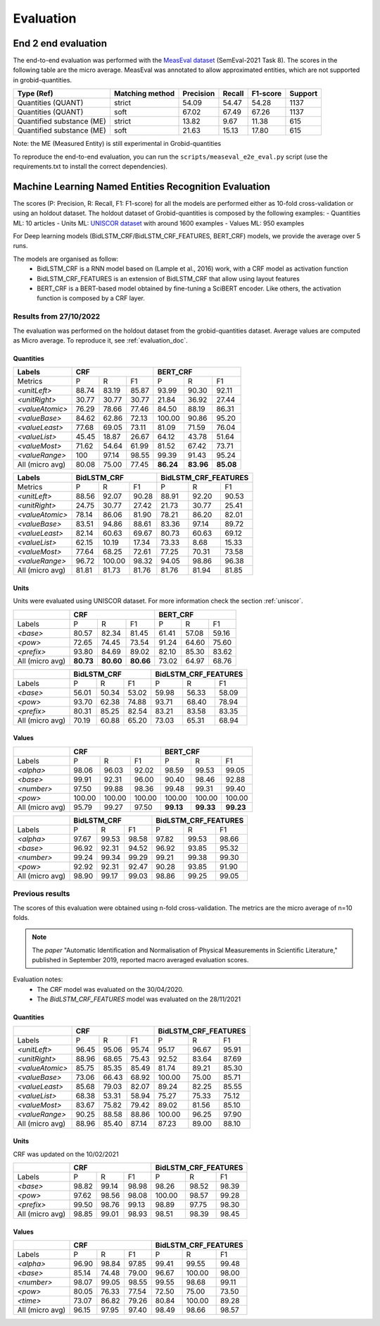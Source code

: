 .. topic:: Evaluation scores

**********
Evaluation
**********

--------------------
End 2 end evaluation
--------------------

The end-to-end evaluation was performed with the `MeasEval dataset <https://github.com/harperco/MeasEval>`_ (SemEval-2021 Task 8).
The scores in the following table are the micro average. 
MeasEval was annotated to allow approximated entities, which are not supported in grobid-quantities. 

+---------------------------+----------------+-----------+--------+---------+---------+
| Type (Ref)                | Matching method| Precision | Recall | F1-score| Support |
+===========================+================+===========+========+=========+=========+
| Quantities (QUANT)        | strict         | 54.09     | 54.47  | 54.28   | 1137    |
+---------------------------+----------------+-----------+--------+---------+---------+
| Quantities (QUANT)        | soft           | 67.02     | 67.49  | 67.26   | 1137    |
+---------------------------+----------------+-----------+--------+---------+---------+
| Quantified substance (ME) | strict         | 13.82     | 9.67   | 11.38   | 615     |
+---------------------------+----------------+-----------+--------+---------+---------+
| Quantified substance (ME) | soft           | 21.63     | 15.13  | 17.80   | 615     |
+---------------------------+----------------+-----------+--------+---------+---------+

Note: the ME (Measured Entity) is still experimental in Grobid-quantities

To reproduce the end-to-end evaluation, you can run the ``scripts/measeval_e2e_eval.py`` script (use the requirements.txt to install the correct dependencies). 

-------------------------------------------------------
Machine Learning Named Entities Recognition  Evaluation
-------------------------------------------------------

The scores (P: Precision, R: Recall, F1: F1-score) for all the models are performed either as 10-fold cross-validation or using an holdout dataset.
The holdout dataset of Grobid-quantities is composed by the following examples: 
- Quantities ML: 10 articles
- Units ML: `UNISCOR dataset <https://grobid-quantities.readthedocs.io/en/latest/references.html#other>`_ with around 1600 examples 
- Values ML: 950 examples

For Deep learning models (BidLSTM_CRF/BidLSTM_CRF_FEATURES, BERT_CRF) models, we provide the average over 5 runs.

The models are organised as follow: 
 - BidLSTM_CRF is a RNN model based on (Lample et al., 2016) work, with a CRF model as activation function 
 - BidLSTM_CRF_FEATURES is an extension of BidLSTM_CRF that allow using layout features
 - BERT_CRF is a BERT-based model obtained by fine-tuning a SciBERT encoder. Like others, the activation function is composed by a CRF layer. 



Results from 27/10/2022
~~~~~~~~~~~~~~~~~~~~~~~

The evaluation was performed on the holdout dataset from the grobid-quantities dataset.
Average values are computed as Micro average. 
To reproduce it, see :ref:`evaluation_doc`.


Quantities
----------

+------------------+-----------+--------+---------+------------+---------+---------+
| Labels           | CRF                          | BERT_CRF                       |
+==================+===========+========+=========+============+=========+=========+
| Metrics          | P         | R      | F1      | P          | R       | F1      |
+------------------+-----------+--------+---------+------------+---------+---------+
| `<unitLeft>`     | 88.74     | 83.19  | 85.87   | 93.99      | 90.30   | 92.11   |
+------------------+-----------+--------+---------+------------+---------+---------+
| `<unitRight>`    | 30.77     | 30.77  | 30.77   | 21.84      | 36.92   | 27.44   |
+------------------+-----------+--------+---------+------------+---------+---------+
| `<valueAtomic>`  | 76.29     | 78.66  | 77.46   | 84.50      | 88.19   | 86.31   |
+------------------+-----------+--------+---------+------------+---------+---------+
| `<valueBase>`    | 84.62     | 62.86  | 72.13   | 100.00     | 90.86   | 95.20   |
+------------------+-----------+--------+---------+------------+---------+---------+
| `<valueLeast>`   | 77.68     | 69.05  | 73.11   | 81.09      | 71.59   | 76.04   |
+------------------+-----------+--------+---------+------------+---------+---------+
| `<valueList>`    | 45.45     | 18.87  | 26.67   | 64.12      | 43.78   | 51.64   |
+------------------+-----------+--------+---------+------------+---------+---------+
| `<valueMost>`    | 71.62     | 54.64  | 61.99   | 81.52      | 67.42   | 73.71   |
+------------------+-----------+--------+---------+------------+---------+---------+
| `<valueRange>`   | 100       | 97.14  | 98.55   | 99.39      | 91.43   | 95.24   |
+------------------+-----------+--------+---------+------------+---------+---------+
| All (micro avg)  | 80.08     | 75.00  | 77.45   | **86.24**  |**83.96**|**85.08**|
+------------------+-----------+--------+---------+------------+---------+---------+


+------------------+--------------+--------+---------+-------------------------+--------+---------+
| Labels           | BidLSTM_CRF                     | BidLSTM_CRF_FEATURES                       |
+==================+==============+========+=========+=========================+========+=========+
| Metrics          | P            | R      | F1      | P                       | R      | F1      |
+------------------+--------------+--------+---------+-------------------------+--------+---------+
| `<unitLeft>`     | 88.56        | 92.07  | 90.28   | 88.91                   | 92.20  | 90.53   |
+------------------+--------------+--------+---------+-------------------------+--------+---------+
| `<unitRight>`    | 24.75        | 30.77  | 27.42   | 21.73                   | 30.77  | 25.41   |
+------------------+--------------+--------+---------+-------------------------+--------+---------+
| `<valueAtomic>`  | 78.14        | 86.06  | 81.90   | 78.21                   | 86.20  | 82.01   |
+------------------+--------------+--------+---------+-------------------------+--------+---------+
| `<valueBase>`    | 83.51        | 94.86  | 88.61   | 83.36                   | 97.14  | 89.72   |
+------------------+--------------+--------+---------+-------------------------+--------+---------+
| `<valueLeast>`   | 82.14        | 60.63  | 69.67   | 80.73                   | 60.63  | 69.12   |
+------------------+--------------+--------+---------+-------------------------+--------+---------+
| `<valueList>`    | 62.15        | 10.19  | 17.34   | 73.33                   | 8.68   | 15.33   |
+------------------+--------------+--------+---------+-------------------------+--------+---------+
| `<valueMost>`    | 77.64        | 68.25  | 72.61   | 77.25                   | 70.31  | 73.58   |
+------------------+--------------+--------+---------+-------------------------+--------+---------+
| `<valueRange>`   | 96.72        | 100.00 | 98.32   | 94.05                   | 98.86  | 96.38   |
+------------------+--------------+--------+---------+-------------------------+--------+---------+
| All (micro avg)  | 81.81        | 81.73  | 81.76   | 81.76                   | 81.94  | 81.85   |
+------------------+--------------+--------+---------+-------------------------+--------+---------+


Units
-----

Units were evaluated using UNISCOR dataset. For more information check the section :ref:`uniscor`.  

+------------------+-----------+---------+---------+------------+--------+---------+
|                  | CRF                           | BERT_CRF                      |
+==================+===========+=========+=========+============+========+=========+
| Labels           | P         | R       | F1      | P          | R      | F1      |
+------------------+-----------+---------+---------+------------+--------+---------+
| `<base>`         | 80.57     | 82.34   | 81.45   | 61.41      | 57.08  | 59.16   |
+------------------+-----------+---------+---------+------------+--------+---------+
| `<pow>`          | 72.65     | 74.45   | 73.54   | 91.24      | 64.60  | 75.60   |
+------------------+-----------+---------+---------+------------+--------+---------+
| `<prefix>`       | 93.80     | 84.69   | 89.02   | 82.10      | 85.30  | 83.62   |
+------------------+-----------+---------+---------+------------+--------+---------+
| All (micro avg)  | **80.73** |**80.60**|**80.66**| 73.02      | 64.97  | 68.76   |
+------------------+-----------+---------+---------+------------+--------+---------+

+------------------+--------------+--------+---------+-------------------------+--------+---------+
|                  | BidLSTM_CRF                     | BidLSTM_CRF_FEATURES                       |
+==================+==============+========+=========+=========================+========+=========+
| Labels           | P            | R      | F1      | P                       | R      | F1      |
+------------------+--------------+--------+---------+-------------------------+--------+---------+
| `<base>`         | 56.01        | 50.34  | 53.02   | 59.98                   | 56.33  | 58.09   |
+------------------+--------------+--------+---------+-------------------------+--------+---------+
| `<pow>`          | 93.70        | 62.38  | 74.88   | 93.71                   | 68.40  | 78.94   |
+------------------+--------------+--------+---------+-------------------------+--------+---------+
| `<prefix>`       | 80.31        | 85.25  | 82.54   | 83.21                   | 83.58  | 83.35   |
+------------------+--------------+--------+---------+-------------------------+--------+---------+
| All (micro avg)  | 70.19        | 60.88  | 65.20   | 73.03                   | 65.31  | 68.94   |
+------------------+--------------+--------+---------+-------------------------+--------+---------+


Values
------

+-----------------+------------+--------+------------+----------+---------+----------+
|                 | CRF                              | BERT_CRF                      |
+=================+============+========+============+==========+=========+==========+
| Labels          | P          | R      | F1         | P        | R       | F1       |
+-----------------+------------+--------+------------+----------+---------+----------+
| `<alpha>`       | 98.06      | 96.03  | 92.02      | 98.59    | 99.53   | 99.05    |
+-----------------+------------+--------+------------+----------+---------+----------+
| `<base>`        | 99.91      | 92.31  | 96.00      | 90.40    | 98.46   | 92.88    |
+-----------------+------------+--------+------------+----------+---------+----------+
| `<number>`      | 97.50      | 99.88  | 98.36      | 99.48    | 99.31   | 99.40    |
+-----------------+------------+--------+------------+----------+---------+----------+
| `<pow>`         | 100.00     | 100.00 | 100.00     | 100.00   | 100.00  | 100.00   |
+-----------------+------------+--------+------------+----------+---------+----------+
| All (micro avg) | 95.79      | 99.27  | 97.50      | **99.13**|**99.33**| **99.23**|
+-----------------+------------+--------+------------+----------+---------+----------+


+-----------------+--------------+------+----------+-------------------------+---------+----------+
|                 | BidLSTM_CRF                    | BidLSTM_CRF_FEATURES                         |
+=================+============+========+==========+=========================+=========+==========+
| Labels          | P          | R      | F1       | P                       | R       | F1       |
+-----------------+------------+--------+----------+-------------------------+---------+----------+
| `<alpha>`       | 97.67      | 99.53  | 98.58    | 97.82                   | 99.53   | 98.66    |
+-----------------+------------+--------+----------+-------------------------+---------+----------+
| `<base>`        | 96.92      | 92.31  | 94.52    | 96.92                   | 93.85   | 95.32    |
+-----------------+------------+--------+----------+-------------------------+---------+----------+
| `<number>`      | 99.24      | 99.34  | 99.29    | 99.21                   | 99.38   | 99.30    |
+-----------------+------------+--------+----------+-------------------------+---------+----------+
| `<pow>`         | 92.92      | 92.31  | 92.47    | 90.28                   | 93.85   | 91.90    |
+-----------------+------------+--------+----------+-------------------------+---------+----------+
| All (micro avg) | 98.90      | 99.17  | 99.03    | 98.86                   | 99.25   | 99.05    |
+-----------------+------------+--------+----------+-------------------------+---------+----------+


Previous results 
~~~~~~~~~~~~~~~~

The scores of this evaluation were obtained using n-fold cross-validation. The metrics are the micro average of n=10 folds.


.. note:: The `paper` "Automatic Identification and Normalisation of Physical Measurements in Scientific Literature," published in September 2019, reported macro averaged evaluation scores. 

Evaluation notes: 
 - The `CRF` model was evaluated on the 30/04/2020.
 - The `BidLSTM_CRF_FEATURES` model was evaluated on the 28/11/2021


Quantities
----------

+---------------------+------------+--------+----------+----------------------+--------+----------+
|                     | CRF                            | BidLSTM_CRF_FEATURES                     |
+=====================+============+========+==========+======================+========+==========+
| Labels              | P          | R      | F1       | P                    | R      | F1       |
+---------------------+------------+--------+----------+----------------------+--------+----------+
| `<unitLeft>`        | 96.45      | 95.06  | 95.74    | 95.17                | 96.67  | 95.91    |
+---------------------+------------+--------+----------+----------------------+--------+----------+
| `<unitRight>`       | 88.96      | 68.65  | 75.43    | 92.52                | 83.64  | 87.69    |
+---------------------+------------+--------+----------+----------------------+--------+----------+
| `<valueAtomic>`     | 85.75      | 85.35  | 85.49    | 81.74                | 89.21  | 85.30    |
+---------------------+------------+--------+----------+----------------------+--------+----------+
| `<valueBase>`       | 73.06      | 66.43  | 68.92    | 100.00               | 75.00  | 85.71    |
+---------------------+------------+--------+----------+----------------------+--------+----------+
| `<valueLeast>`      | 85.68      | 79.03  | 82.07    | 89.24                | 82.25  | 85.55    |
+---------------------+------------+--------+----------+----------------------+--------+----------+
| `<valueList>`       | 68.38      | 53.31  | 58.94    | 75.27                | 75.33  | 75.12    |
+---------------------+------------+--------+----------+----------------------+--------+----------+
| `<valueMost>`       | 83.67      | 75.82  | 79.42    | 89.02                | 81.56  | 85.10    |
+---------------------+------------+--------+----------+----------------------+--------+----------+
| `<valueRange>`      | 90.25      | 88.58  | 88.86    | 100.00               | 96.25  | 97.90    |
+---------------------+------------+--------+----------+----------------------+--------+----------+
| All (micro avg)     | 88.96      | 85.40  | 87.14    | 87.23                | 89.00  | 88.10    |
+---------------------+------------+--------+----------+----------------------+--------+----------+

Units
-----  

CRF was updated on the 10/02/2021

+------------------+------------+--------+----------+-----------+-------+-----------+
|                  | CRF                            | BidLSTM_CRF_FEATURES          |
+==================+============+========+==========+===========+=======+===========+
| Labels           | P          | R      | F1       | P         | R     | F1        |
+------------------+------------+--------+----------+-----------+-------+-----------+
| `<base>`         | 98.82      | 99.14  | 98.98    | 98.26     | 98.52 | 98.39     |
+------------------+------------+--------+----------+-----------+-------+-----------+
| `<pow>`          | 97.62      | 98.56  | 98.08    | 100.00    | 98.57 | 99.28     |
+------------------+------------+--------+----------+-----------+-------+-----------+
| `<prefix>`       | 99.50      | 98.76  | 99.13    | 98.89     | 97.75 | 98.30     |
+------------------+------------+--------+----------+-----------+-------+-----------+
| All (micro avg)  | 98.85      | 99.01  | 98.93    | 98.51     | 98.39 | 98.45     |
+------------------+------------+--------+----------+-----------+-------+-----------+


Values
------

+------------------+------------+--------+----------+-----------+--------+----------+
|                  | CRF                            | BidLSTM_CRF_FEATURES          |
+==================+============+========+==========+===========+=======+===========+
| Labels           | P          | R      | F1       | P         | R     | F1        |
+------------------+------------+--------+----------+-----------+-------+-----------+
| `<alpha>`        | 96.90      | 98.84  | 97.85    | 99.41     | 99.55 | 99.48     |
+------------------+------------+--------+----------+-----------+-------+-----------+
| `<base>`         | 85.14      | 74.48  | 79.00    | 96.67     | 100.00| 98.00     |
+------------------+------------+--------+----------+-----------+-------+-----------+
| `<number>`       | 98.07      | 99.05  | 98.55    | 99.55     | 98.68 | 99.11     |
+------------------+------------+--------+----------+-----------+-------+-----------+
| `<pow>`          | 80.05      | 76.33  | 77.54    | 72.50     | 75.00 | 73.50     |
+------------------+------------+--------+----------+-----------+-------+-----------+
| `<time>`         | 73.07      | 86.82  | 79.26    | 80.84     | 100.00| 89.28     |
+------------------+------------+--------+----------+-----------+-------+-----------+
| All (micro avg)  | 96.15      | 97.95  | 97.40    | 98.49     | 98.66 | 98.57     |
+------------------+------------+--------+----------+-----------+-------+-----------+